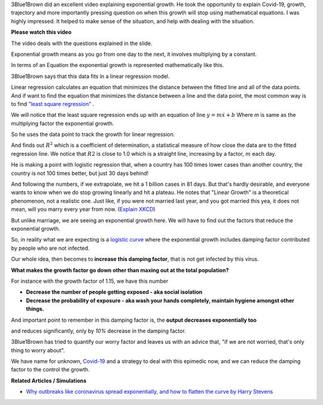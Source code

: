 .. title: Covid-19 Exponential Growth Lecture of 3Blue1Brown
.. slug: covid-19-exponential-growth-lecture-of-3blue1brown
.. date: 2020-03-15 14:13:54 UTC-07:00
.. tags: 
.. category: 
.. link: 
.. description: 
.. type: text
.. has_math: yes


3Blue1Brown did an excellent video explaining exponential growth. He took the opportunity to explain Covid-19,
growth, trajectory and more importantly pressing question on when this growth will stop using mathematical equations.
I was highly impressed. It helped to make sense of the situation, and help with dealing with the situation.

**Please watch this video**

.. youtube:: Kas0tIxDvrg

The video deals with the questions explained in the slide.

.. image:: https://i.imgur.com/46Tu2D9.png
   :width: 550
   :height: 350

Exponential growth means as you go from one day to the next, it involves multiplying by a constant.

.. image:: https://i.imgur.com/Rk3p1TP.png
   :width: 550
   :height: 350

In terms of an Equation the exponential growth is represented mathematically like this.

.. image:: https://i.imgur.com/sTmqAyB.png
   :width: 550
   :height: 350

3Blue1Brown says that this data fits in a linear regression model.

Linear regression calculates an equation that minimizes the distance between the fitted line and all of the data points.
And if want to find the equation that minimizes the distance between a line and the data point, the most common way
is to find `"least square regression"`_ .

We will notice that the least square regression ends up with an equation of line :math:`y = m \dot x + b`
Where `m` is same as the multiplying factor the exponential growth.

So he uses the data point to track the growth for linear regression.

.. image:: https://i.imgur.com/K1FQ7E1.png
   :width: 550
   :height: 350

And finds out :math:`R^2` which is a coefficient of determination,  a statistical measure of how close the data are to the fitted regression line.
We notice that :math:`R2` is close to 1.0 which is a straight line, increasing by a factor, :math:`m` each day.

He is making a point with logistic regression that, when a country has 100 times lower cases than another country,
the country is not 100 times better, but just 30 days behind!

.. image:: https://i.imgur.com/BrhVPIU.png
   :width: 550
   :height: 350

And following the numbers, if we extrapolate, we hit a 1 billion cases in 81 days. But that's hardly desirable, and
everyone wants to know when we do stop growing linearly and hit a plateau. He notes that "Linear Growth" is a
theoretical phenomenon, not a realistic one. Just like, if you were not married last year, and you got married this
yea, it does not mean, will you marry every year from now. (`Explain XKCD`_)

.. image:: https://i.imgur.com/q0h9nux.png
   :width: 550
   :height: 350

But unlike marriage, we are seeing an exponential growth here. We will have to find out the factors that reduce the
exponential growth.

So, in reality what we are expecting is a `logistic curve`_ where the exponential growth includes damping factor
contributed by people who are not infected.

Our whole idea, then becomes to **increase this damping factor**, that is not get infected by this virus.

.. image:: https://i.imgur.com/vpRwguZ.png
   :width: 550
   :height: 350

**What makes the growth factor go down other than maxing out at the total population?**

For instance with the growth factor of 1.15, we have this number

.. image:: https://i.imgur.com/mAX2ICl.png
   :width: 550
   :height: 350

* **Decrease the number of people getting exposed - aka social isolation**

* **Decrease the probability of exposure - aka wash your hands completely, maintain hygiene amongst other things.**


And important point to remember in this damping factor is, the **output decreases exponentially too**

.. image:: https://i.imgur.com/FltSCBb.png


and reduces significantly, only by *10%* decrease in the damping factor.

.. image:: https://i.imgur.com/aka3Jxt.png


3Blue1Brown has tried to quantify our worry factor and leaves us with an advice that, "if we are not worried, that's
only thing to worry about".

We have name for unknown, `Covid-19`_ and a strategy to deal with this epimedic now, and we can reduce the damping
factor to the control the growth.

**Related Articles / Simulations**

* `Why outbreaks like coronavirus spread exponentially, and how to flatten the curve by Harry Stevens`_

.. _Why outbreaks like coronavirus spread exponentially, and how to flatten the curve by Harry Stevens: https://www.washingtonpost.com/graphics/2020/world/corona-simulator/

.. _Explain XKCD: https://www.explainxkcd.com/wiki/index.php/605:_Extrapolating
.. _logistic curve: https://en.wikipedia.org/wiki/Logistic_function
.. _"least square regression": https://www.mathsisfun.com/data/least-squares-regression.html
.. _Covid-19: https://en.wikipedia.org/wiki/Coronavirus_disease_2019

